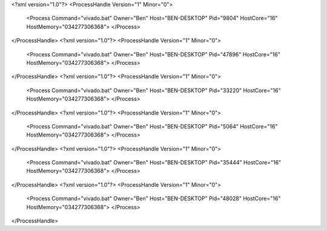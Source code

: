 <?xml version="1.0"?>
<ProcessHandle Version="1" Minor="0">
    <Process Command="vivado.bat" Owner="Ben" Host="BEN-DESKTOP" Pid="9804" HostCore="16" HostMemory="034277306368">
    </Process>
</ProcessHandle>
<?xml version="1.0"?>
<ProcessHandle Version="1" Minor="0">
    <Process Command="vivado.bat" Owner="Ben" Host="BEN-DESKTOP" Pid="47896" HostCore="16" HostMemory="034277306368">
    </Process>
</ProcessHandle>
<?xml version="1.0"?>
<ProcessHandle Version="1" Minor="0">
    <Process Command="vivado.bat" Owner="Ben" Host="BEN-DESKTOP" Pid="33220" HostCore="16" HostMemory="034277306368">
    </Process>
</ProcessHandle>
<?xml version="1.0"?>
<ProcessHandle Version="1" Minor="0">
    <Process Command="vivado.bat" Owner="Ben" Host="BEN-DESKTOP" Pid="5064" HostCore="16" HostMemory="034277306368">
    </Process>
</ProcessHandle>
<?xml version="1.0"?>
<ProcessHandle Version="1" Minor="0">
    <Process Command="vivado.bat" Owner="Ben" Host="BEN-DESKTOP" Pid="35444" HostCore="16" HostMemory="034277306368">
    </Process>
</ProcessHandle>
<?xml version="1.0"?>
<ProcessHandle Version="1" Minor="0">
    <Process Command="vivado.bat" Owner="Ben" Host="BEN-DESKTOP" Pid="48028" HostCore="16" HostMemory="034277306368">
    </Process>
</ProcessHandle>

